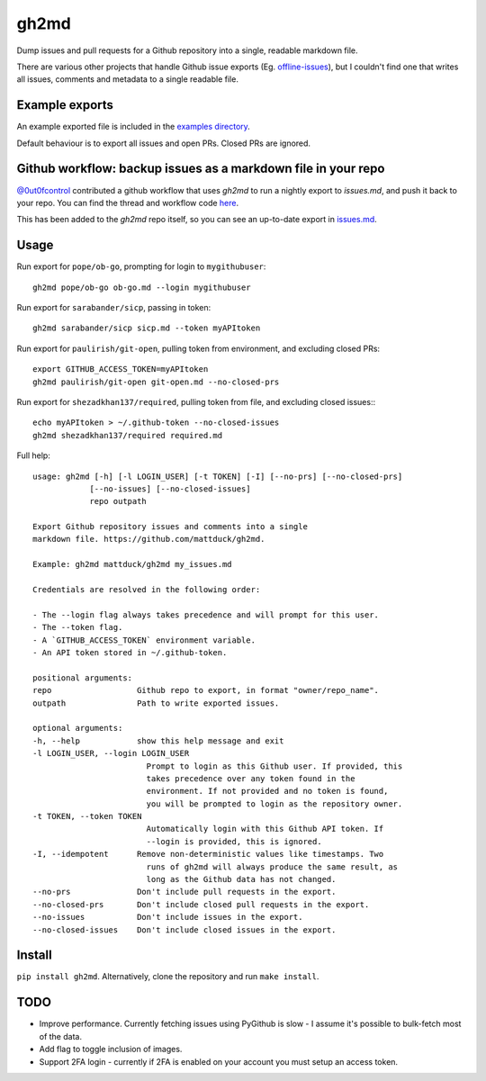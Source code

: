 gh2md
=====

|PyPI|  |Travis|

Dump issues and pull requests for a Github repository into a single, readable
markdown file.

There are various other projects that handle Github issue exports
(Eg. `offline-issues <https://github.com/jlord/offline-issues>`_), but I couldn't
find one that writes all issues, comments and metadata to a single readable
file.


Example exports
---------------

An example exported file is included in the `examples directory <examples/sshrc.md>`_.

Default behaviour is to export all issues and open PRs. Closed PRs are ignored.


Github workflow: backup issues as a markdown file in your repo
--------------------------------------------------------------

`@0ut0fcontrol <https://github.com/0ut0fcontrol>`_ contributed a github workflow
that uses `gh2md` to run a nightly export to `issues.md`, and push it back to
your repo. You can find the thread and workflow code `here
<https://github.com/mattduck/gh2md/issues/11>`_.

This has been added to the `gh2md` repo itself, so you can see an up-to-date
export in `issues.md <./issues.md>`_.


Usage
-----

Run export for ``pope/ob-go``, prompting for login to ``mygithubuser``::

    gh2md pope/ob-go ob-go.md --login mygithubuser


Run export for ``sarabander/sicp``, passing in token::

    gh2md sarabander/sicp sicp.md --token myAPItoken


Run export for ``paulirish/git-open``, pulling token from environment, and excluding closed PRs::

    export GITHUB_ACCESS_TOKEN=myAPItoken
    gh2md paulirish/git-open git-open.md --no-closed-prs


Run export for ``shezadkhan137/required``, pulling token from file, and excluding closed issues:::

    echo myAPItoken > ~/.github-token --no-closed-issues
    gh2md shezadkhan137/required required.md


Full help::

    usage: gh2md [-h] [-l LOGIN_USER] [-t TOKEN] [-I] [--no-prs] [--no-closed-prs]
                [--no-issues] [--no-closed-issues]
                repo outpath

    Export Github repository issues and comments into a single
    markdown file. https://github.com/mattduck/gh2md.

    Example: gh2md mattduck/gh2md my_issues.md

    Credentials are resolved in the following order:

    - The --login flag always takes precedence and will prompt for this user.
    - The --token flag.
    - A `GITHUB_ACCESS_TOKEN` environment variable.
    - An API token stored in ~/.github-token.

    positional arguments:
    repo                  Github repo to export, in format "owner/repo_name".
    outpath               Path to write exported issues.

    optional arguments:
    -h, --help            show this help message and exit
    -l LOGIN_USER, --login LOGIN_USER
                            Prompt to login as this Github user. If provided, this
                            takes precedence over any token found in the
                            environment. If not provided and no token is found,
                            you will be prompted to login as the repository owner.
    -t TOKEN, --token TOKEN
                            Automatically login with this Github API token. If
                            --login is provided, this is ignored.
    -I, --idempotent      Remove non-deterministic values like timestamps. Two
                            runs of gh2md will always produce the same result, as
                            long as the Github data has not changed.
    --no-prs              Don't include pull requests in the export.
    --no-closed-prs       Don't include closed pull requests in the export.
    --no-issues           Don't include issues in the export.
    --no-closed-issues    Don't include closed issues in the export.


Install
-------

``pip install gh2md``. Alternatively, clone the repository and run ``make install``.


TODO
-----

- Improve performance. Currently fetching issues using PyGithub is slow - I
  assume it's possible to bulk-fetch most of the data.

- Add flag to toggle inclusion of images.

- Support 2FA login - currently if 2FA is enabled on your account you must setup
  an access token.

.. |PyPI| image:: https://img.shields.io/pypi/v/gh2md.svg
   :target: https://pypi.python.org/pypi/gh2md

.. |Travis| image:: https://travis-ci.org/mattduck/gh2md.svg?branch=master
   :target: https://travis-ci.org/mattduck/gh2md
